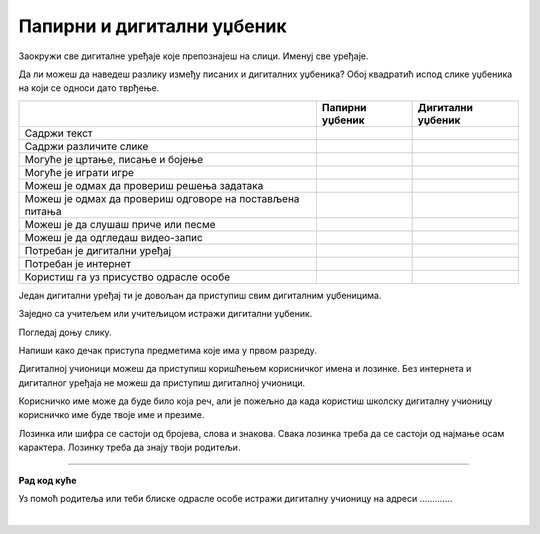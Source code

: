 Папирни и дигитални уџбеник
===========================


.. |kv| image:: ../../_images/kv.png
            :height: 15px  

.. infonote::

 .. image:: ../../_images/robot1a.png
    :height: 100
    :align: left

 Када урадиш дате задатке и одговориш на питања која су предвиђена за ову лекцију знаћеш како самостално и/или уз помоћ наставника да 
 користиш дигиталне уџбенике за учење. Поред тога знаћеш које су предности и недостаци дигиталних и папирних уџбеник. 

.. image:: ../../_images/slika.png
    :width: 780
    :align: left

Заокружи све дигиталне уређаје које препознајеш на слици. Именуј све уређаје.

.. questionnote::

 На који начин девојчица у зеленој мајици може да провери да ли је добро одговорила  на питања? 
 
 Зашто то дечак са црвеним патикама не може да уради? Запиши.

Да ли можеш да наведеш разлику између писаних и дигиталних уџбеника? Обој квадратић испод слике уџбеника на који се односи дато 
тврђење.


.. csv-table:: 
   :header: "                 ", "**Папирни уџбеник**", "**Дигитални уџбеник**"
   :widths: auto
   :align: left

   "Садржи текст", "|kv|", "|kv|"
   "Садржи различите слике", "|kv|", "|kv|"
   "Могуће је цртање, писање и бојење", "|kv|", "|kv|"
   "Могуће је играти игре", "|kv|", "|kv|"
   "Можеш је одмах да провериш решења задатака", "|kv|", "|kv|"
   "Можеш је одмах да провериш одговоре на постављена питања", "|kv|", "|kv|"
   "Можеш је да слушаш приче или песме", "|kv|", "|kv|"
   "Можеш је да одгледаш видео-запис", "|kv|", "|kv|"
   "Потребан је дигитални уређај", "|kv|", "|kv|"
   "Потребан је интернет", "|kv|", "|kv|"
   "Користиш га уз присуство одрасле особе", "|kv|", "|kv|"

.. questionnote::

 Који уџбеник радије користиш? Објасни.

Један дигитални уређај ти је довољан да приступиш свим дигиталним уџбеницима.

.. infonote::

 .. image:: ../../_images/robot2a.png
    :height: 150
    :align: left

 |

 **Дигитални уџбеник увек користи у присуству учитеља, учитељице, родитеља или теби блиске одрасле особе.**

 |

Заједно са учитељем или учитељицом истражи дигитални уџбеник.

.. questionnote::

 Напиши шта ти се највише допада када користиш дигитални уџбеник. 

Погледај доњу слику.

.. image:: ../../_images/pristup_digitalnoj_ucionici.png
    :width: 780
    :align: left

Напиши како дечак приступа предметима које има у првом разреду.  

Дигиталној учионици можеш да приступиш коришћењем корисничког имена и лозинке. Без интернета и дигиталног уређаја не можеш да 
приступиш дигиталној учионици. 

Корисничко име може да буде било која реч, али је пожељно да када користиш школску дигиталну учионицу корисничко име буде твоје 
име и презиме. 

.. questionnote::

 Напиши своје корисничко име.

Лозинка или шифра се састоји од бројева, слова и знакова. Свака лозинка треба да се састоји од најмање осам карактера. Лозинку треба да знају твоји родитељи.

.. questionnote::

 Осмисли своју лозинку.


.. image:: ../../_images/robot5c.png
    :width: 100
    :align: right

------------

**Рад код куће**

Уз помоћ родитеља или теби блиске одрасле особе истражи дигиталну учионицу на адреси ………….

|






